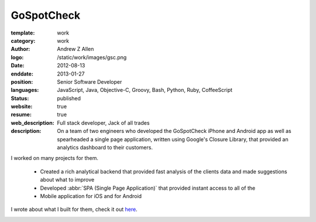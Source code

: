 GoSpotCheck
###########

:template: work
:category: work
:author: Andrew Z Allen
:logo: /static/work/images/gsc.png
:date: 2012-08-13
:enddate: 2013-01-27
:position: Senior Software Developer
:languages: JavaScript, Java, Objective-C, Groovy, Bash, Python, Ruby, CoffeeScript
:status: published
:website: true
:resume: true
:web_description: Full stack developer, Jack of all trades
:description: On a team of two engineers who developed the GoSpotCheck iPhone and Android app as well as spearheaded a single page application, written using Google's Closure Library, that provided an analytics dashboard to their customers.

I worked on many projects for them.

 * Created a rich analytical backend that provided fast analysis of the clients data and made suggestions about what to improve
 * Developed :abbr:`SPA (Single Page Application)` that provided instant access to all of the
 * Mobile application for iOS and for Android

I wrote about what I built for them, check it out `here </programming/hello-world.html>`_.

.. image:: /static/work/images/gospotcheck_ios.png
   :alt: Sample of the GoSpotCheck iOS application
   :width: 50%
   :align: left

.. image:: /static/work/images/gospotcheck_android.jpg
   :alt: Sample of the GoSpotCheck android application
   :width: 50%
   :align: left